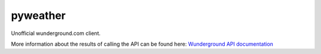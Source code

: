 pyweather
=========

Unofficial wunderground.com client.

More information about the results of calling the API can be found here: 
`Wunderground API documentation <http://www.wunderground.com/weather/api/d/docs>`_
